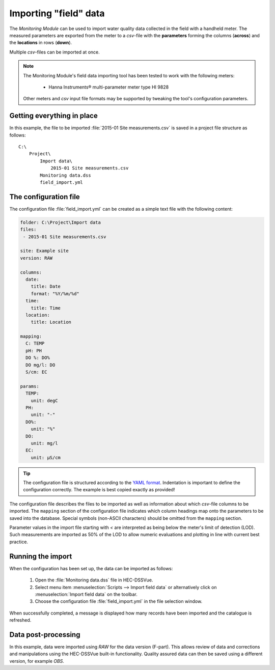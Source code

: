 Importing "field" data
======================

The `Monitoring Module` can be used to import water quality data collected in
the field with a handheld meter. The measured parameters are exported from the 
meter to a `csv`-file with the **parameters** forming the columns (**across**)
and the **locations** in rows (**down**).

Multiple `csv`-files can be imported at once.

.. note::

   The Monitoring Module's field data importing tool has been tested to work
   with the following meters:

    - Hanna Instruments® multi-parameter meter type HI 9828

   Other meters and `csv` input file formats may be supported by tweaking the 
   tool's configuration parameters.


Getting everything in place
---------------------------

In this example, the file to be imported :file:`2015-01 Site measurements.csv`
is saved in a project file structure as follows:: 

    C:\
        Project\
            Import data\
                2015-01 Site measurements.csv
            Monitoring data.dss
            field_import.yml

The configuration file
----------------------

The configuration file :file:`field_import.yml` can be created as a simple text
file with the following content:

.. code-block:: yaml

    folder: C:\Project\Import data
    files:
     - 2015-01 Site measurements.csv

    site: Example site
    version: RAW

    columns:
      date: 
        title: Date
        format: "%Y/%m/%d"
      time: 
        title: Time
      location: 
        title: Location

    mapping:
      C: TEMP
      pH: PH
      DO %: DO%
      DO mg/l: DO
      S/cm: EC

    params:
      TEMP:
        unit: degC
      PH:
        unit: "-"
      DO%:
        unit: "%"
      DO:
        unit: mg/l
      EC:
        unit: µS/cm


.. tip::

   The configuration file is structured according to the `YAML format 
   <http://yaml.org>`_. Indentation is important to define the configuration 
   correctly. The example is best copied exactly as provided!


The configuration file describes the files to be imported as well as information
about which `csv`-file columns to be imported. The ``mapping`` section of the 
configuration file indicates which column headings map onto the parameters to be
saved into the database. Special symbols (non-ASCII characters) should be 
omitted from the ``mapping`` section.

Parameter values in the import file starting with `<` are interpreted as being 
below the meter's limit of detection (LOD). Such measurements are imported as 
50% of the LOD to allow numeric evaluations and plotting in line with current 
best practice.


Running the import
------------------

When the configuration has been set up, the data can be imported as follows:

 1. Open the :file:`Monitoring data.dss` file in HEC-DSSVue.
 2. Select menu item :menuselection:`Scripts --> Import field data` or 
    alternatively click on :menuselection:`Import field data` on the toolbar.
 3. Choose the configuration file :file:`field_import.yml` in the file selection 
    window. 


When successfully completed, a message is displayed how many records have been 
imported and the catalogue is refreshed.

Data post-processing
--------------------

In this example, data were imported using `RAW` for the data version (F-part). 
This allows review of data and corrections and manipulations using the
HEC-DSSVue built-in functionality. Quality assured data can then be saved using
a different version, for example `OBS`.
